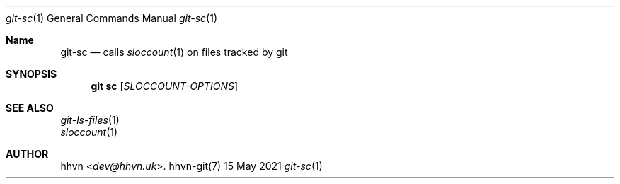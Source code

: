 .Dd 15 May 2021
.Dt git-sc 1
.Os hhvn-git(7)
.Sh Name
.Nm git-sc
.Nd calls
.Xr sloccount 1
on files tracked by git
.Sh SYNOPSIS
.Nm git sc
.Op Ar SLOCCOUNT-OPTIONS
.Sh SEE ALSO
.Bl -item -compact
.It
.Xr git-ls-files 1
.It
.Xr sloccount 1
.Sh AUTHOR
.An hhvn Aq Mt dev@hhvn.uk .

